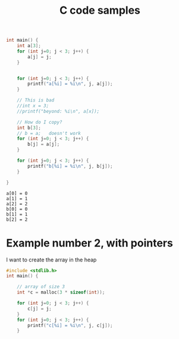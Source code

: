 #+title: C code samples

#+PROPERTY: header-args:C :results output :includes <stdio.h> :xournalpp /tmp/rip.c

#+begin_src C :exports both
int main() {
    int a[3];
    for (int j=0; j < 3; j++) {
        a[j] = j;
    }


    for (int j=0; j < 3; j++) {
        printf("a[%i] = %i\n", j, a[j]);
    }

    // This is bad
    //int x = 3;
    //printf("beyond: %i\n", a[x]);

    // How do I copy?
    int b[3];
    // b = a;   doesn't work
    for (int j=0; j < 3; j++) {
        b[j] = a[j];
    }

    for (int j=0; j < 3; j++) {
        printf("b[%i] = %i\n", j, b[j]);
    }

}
#+end_src

#+RESULTS:
: a[0] = 0
: a[1] = 1
: a[2] = 2
: b[0] = 0
: b[1] = 1
: b[2] = 2


* Example number 2, with pointers

I want to create the array in the heap
#+begin_src C :exports both
#include <stdlib.h>
int main() {

    // array of size 3
    int *c = malloc(3 * sizeof(int));

    for (int j=0; j < 3; j++) {
        c[j] = j;
    }
    for (int j=0; j < 3; j++) {
        printf("c[%i] = %i\n", j, c[j]);
    }
#+end_src

#+RESULTS:

